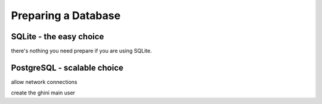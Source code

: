 Preparing a Database
--------------------------

SQLite - the easy choice
=============================

there's nothing you need prepare if you are using SQLite.

PostgreSQL - scalable choice
===============================

allow network connections

create the ghini main user

